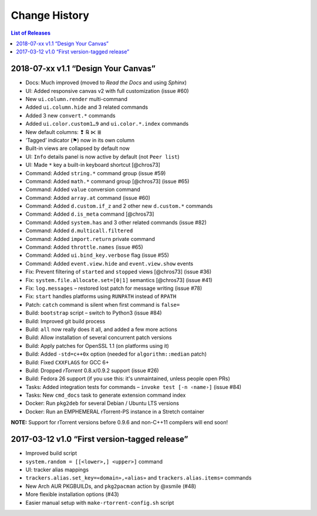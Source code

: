 Change History
==============

.. contents:: List of Releases
   :local:


2018-07-xx v1.1 “Design Your Canvas”
------------------------------------

-  Docs: Much improved (moved to *Read the Docs* and using *Sphinx*)
-  UI: Added responsive canvas v2 with full customization (issue #60)
-  New ``ui.column.render`` multi-command
-  Added ``ui.column.hide`` and 3 related commands
-  Added 3 new ``convert.*`` commands
-  Added ``ui.color.custom1…9`` and ``ui.color.*.index`` commands
-  New default columns: ❢ ℞ ⋉ ≣
-  ‘Tagged’ indicator (⚑) now in its own column
-  Built-in views are collapsed by default now
-  UI: ``Info`` details panel is now active by default (not
   ``Peer list``)
-  UI: Made ``*`` key a built-in keyboard shortcut [@chros73]
-  Command: Added ``string.*`` command group (issue #59)
-  Command: Added ``math.*`` command group [@chros73] (issue #65)
-  Command: Added ``value`` conversion command
-  Command: Added ``array.at`` command (issue #60)
-  Command: Added ``d.custom.if_z`` and 2 other new ``d.custom.*``
   commands
-  Command: Added ``d.is_meta`` command [@chros73]
-  Command: Added ``system.has`` and 3 other related commands (issue
   #82)
-  Command: Added ``d.multicall.filtered``
-  Command: Added ``import.return`` private command
-  Command: Added ``throttle.names`` (issue #65)
-  Command: Added ``ui.bind_key.verbose`` flag (issue #55)
-  Command: Added ``event.view.hide`` and ``event.view.show`` events
-  Fix: Prevent filtering of ``started`` and ``stopped`` views
   [@chros73] (issue #36)
-  Fix: ``system.file.allocate.set=[0|1]`` semantics [@chros73] (issue
   #41)
-  Fix: ``log.messages`` – restored lost patch for message writing
   (issue #78)
-  Fix: ``start`` handles platforms using ``RUNPATH`` instead of
   ``RPATH``
-  Patch: ``catch`` command is silent when first command is ``false=``
-  Build: ``bootstrap`` script – switch to Python3 (issue #84)
-  Build: Improved git build process
-  Build: ``all`` now really does it all, and added a few more actions
-  Build: Allow installation of several concurrent patch versions
-  Build: Apply patches for OpenSSL 1.1 (on platforms using it)
-  Build: Added ``-std=c++0x`` option (needed for ``algorithm::median``
   patch)
-  Build: Fixed ``CXXFLAGS`` for GCC 6+
-  Build: Dropped *rTorrent* 0.8.x/0.9.2 support (issue #26)
-  Build: Fedora 26 support (if you use this: it's unmaintained, unless
   people open PRs)
-  Tasks: Added integration tests for commands –
   ``invoke test [-n ‹name›]`` (issue #84)
-  Tasks: New ``cmd_docs`` task to generate extension command index
-  Docker: Run ``pkg2deb`` for several Debian / Ubuntu LTS versions
-  Docker: Run an EMPHEMERAL rTorrent-PS instance in a Stretch container

**NOTE:** Support for rTorrent versions before 0.9.6 and non-C++11
compilers will end soon!


2017-03-12 v1.0 “First version-tagged release”
----------------------------------------------

-  Improved build script
-  ``system.random = [[<lower>,] <upper>]`` command
-  UI: tracker alias mappings
-  ``trackers.alias.set_key=«domain»,«alias»`` and
   ``trackers.alias.items=`` commands
-  New Arch AUR PKGBUILDs, and ``pkg2pacman`` action by @xsmile (#48)
-  More flexible installation options (#43)
-  Easier manual setup with ``make-rtorrent-config.sh`` script
